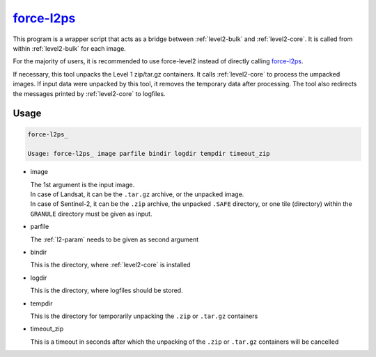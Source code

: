 .. _level2-wrapper:

force-l2ps_
===========

This program is a wrapper script that acts as a bridge between :ref:`level2-bulk` and :ref:`level2-core`.
It is called from within :ref:`level2-bulk` for each image.

For the majority of users, it is recommended to use force-level2 instead of directly calling force-l2ps_.

If necessary, this tool unpacks the Level 1 zip/tar.gz containers. 
It calls :ref:`level2-core` to process the umpacked images.
If input data were unpacked by this tool, it removes the temporary data after processing.
The tool also redirects the messages printed by :ref:`level2-core` to logfiles.


Usage
^^^^^

.. code-block:: bash

  force-l2ps_

  Usage: force-l2ps_ image parfile bindir logdir tempdir timeout_zip
  
* image

  | The 1st argument is the input image.
  | In case of Landsat, it can be the ``.tar.gz`` archive, or the unpacked image.
  | In case of Sentinel-2, it can be the ``.zip`` archive, the unpacked ``.SAFE`` directory, or one tile (directory) within the ``GRANULE`` directory must be given as input.

* parfile

  | The :ref:`l2-param` needs to be given as second argument

* bindir

  | This is the directory, where :ref:`level2-core` is installed

* logdir

  | This is the directory, where logfiles should be stored. 

* tempdir

  | This is the directory for temporarily unpacking the ``.zip`` or ``.tar.gz`` containers

* timeout_zip

  | This is a timeout in seconds after which the unpacking of the ``.zip`` or ``.tar.gz`` containers will be cancelled


